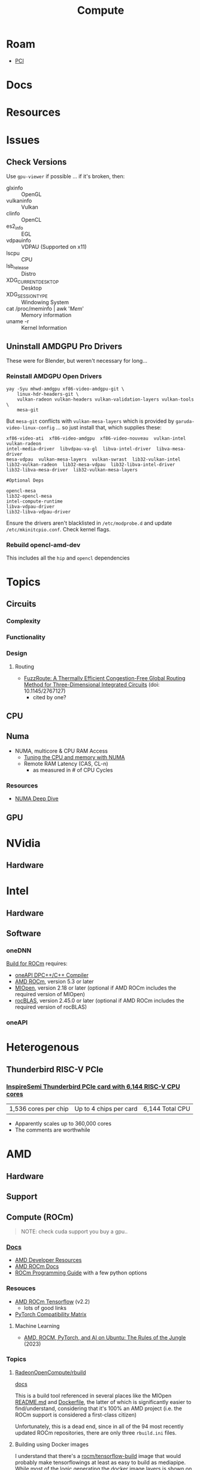 :PROPERTIES:
:ID:       79d41758-7ad5-426a-9964-d3e4f5685e7e
:END:
#+TITLE: Compute
#+DESCRIPTION: Info on GPU's, CUDA, OpenCV, OpenCL
#+TAGS:

* Roam
+ [[id:7042ca6c-cd4a-4f7a-8c25-114c321b8cf9][PCI]]


* Docs

* Resources

* Issues
** Check Versions
Use =gpu-viewer= if possible ... if it's broken, then:

+ glxinfo :: OpenGL
+ vulkaninfo :: Vulkan
+ clinfo :: OpenCL
+ es2_info :: EGL
+ vdpauinfo :: VDPAU (Supported on x11)
+ lscpu :: CPU
+ lsb_release :: Distro
+ XDG_CURRENT_DESKTOP :: Desktop
+ XDG_SESSION_TYPE :: Windowing System
+ cat /proc/meminfo | awk '/Mem/' :: Memory information
+ uname -r :: Kernel Information

** Uninstall AMDGPU Pro Drivers

These were for Blender, but weren't necessary for long...

*** Reinstall AMDGPU Open Drivers

#+begin_src shell
yay -Syu mhwd-amdgpu xf86-video-amdgpu-git \
    linux-hdr-headers-git \
    vulkan-radeon vulkan-headers vulkan-validation-layers vulkan-tools \
    mesa-git
#+end_src

But =mesa-git= conflicts with =vulkan-mesa-layers= which is provided by
=garuda-video-linux-config= ... so just install that, which supplies these:

#+begin_example
xf86-video-ati  xf86-video-amdgpu  xf86-video-nouveau  vulkan-intel  vulkan-radeon
intel-media-driver  libvdpau-va-gl  libva-intel-driver  libva-mesa-driver
mesa-vdpau  vulkan-mesa-layers  vulkan-swrast  lib32-vulkan-intel
lib32-vulkan-radeon  lib32-mesa-vdpau  lib32-libva-intel-driver
lib32-libva-mesa-driver  lib32-vulkan-mesa-layers

#Optional Deps

opencl-mesa
lib32-opencl-mesa
intel-compute-runtime
libva-vdpau-driver
lib32-libva-vdpau-driver
#+end_example

Ensure the drivers aren't blacklisted in =/etc/modprobe.d= and update
=/etc/mkinitcpio.conf=. Check kernel flags.

*** Rebuild opencl-amd-dev

This includes all the =hip= and =opencl= dependencies

* Topics
** Circuits

*** Complexity

*** Functionality

*** Design

**** Routing
+ [[http://dx.doi.org/10.1145/2767127][FuzzRoute: A Thermally Efficient Congestion-Free Global Routing Method for
  Three-Dimensional Integrated Circuits]] (doi: 10.1145/2767127)
  - cited by one?

** CPU


** Numa

+ NUMA, multicore & CPU RAM Access
  - [[https://linuxconcept.com/tutorial/tuning-the-cpu-and-memory-with-numa-kvm/][Tuning the CPU and memory with NUMA]]
  - Remote RAM Latency (CAS, CL-n)
    * as measured in # of CPU Cycles

*** Resources
+ [[https://frankdenneman.nl/2016/07/11/numa-deep-dive-part-3-cache-coherency/][NUMA Deep Dive]]

** GPU

* NVidia

** Hardware

* Intel

** Hardware

** Software

*** oneDNN

[[https://github.com/oneapi-src/oneDNN/blob/master/src/gpu/amd/README.md][Build for ROCm]] requires:

+ [[https://github.com/intel/llvm][oneAPI DPC++/C++ Compiler]]
+ [[https://github.com/RadeonOpenCompute/ROCm][AMD ROCm]], version 5.3 or later
+ [[https://github.com/ROCmSoftwarePlatform/MIOpen][MIOpen]], version 2.18 or later (optional if AMD ROCm includes the required version of MIOpen)
+ [[https://github.com/ROCmSoftwarePlatform/rocBLAS][rocBLAS]], version 2.45.0 or later (optional if AMD ROCm includes the required version of rocBLAS)

*** oneAPI


* Heterogenous

** Thunderbird RISC-V PCIe
*** [[https://www.tomshardware.com/tech-industry/supercomputers/thunderbird-packs-up-to-6144-cpu-cores-into-a-single-ai-accelerator-and-scales-up-to-360000-cores-inspiresemis-risc-v-supercomputer-cluster-on-a-chip-touts-higher-performance-than-nvidia-gpus][InspireSemi Thunderbird PCIe card with 6,144 RISC-V CPU cores]]

| 1,536 cores per chip | Up to 4 chips per card | 6,144 Total CPU |

+ Apparently scales up to 360,000 cores
+ The comments are worthwhile


* AMD
** Hardware

** Support

** Compute (ROCm)

#+begin_quote
NOTE: check cuda support you buy a gpu..
#+end_quote

*** [[https://sep5.readthedocs.io/en/latest/][Docs]]
+ [[https://www.amd.com/en/developer.html][AMD Developer Resources]]
+ [[https://docs.amd.com/][AMD ROCm Docs]]
+ [[https://sep5.readthedocs.io/en/latest/Programming_Guides/Programming-Guides.html][ROCm Programming Guide]] with a few python options

*** Resouces
+ [[https://rocmdocs.amd.com/en/latest/Deep_learning/Deep-learning.html][AMD ROCm Tensorflow]] (v2.2)
  - lots of good links
+ [[https://pytorch.org/get-started/locally/][PyTorch Compatibility Matrix]]

**** Machine Learning
+ [[https://medium.com/@damngoodtech/amd-rocm-pytorch-and-ai-on-ubuntu-the-rules-of-the-jungle-24a7ab280b17][AMD, ROCM, PyTorch, and AI on Ubuntu: The Rules of the Jungle]] (2023)


*** Topics

**** [[https://github.com/RadeonOpenCompute/rbuild][RadeonOpenCompute/rbuild]]

[[https://radeonopencompute.github.io/rbuild/doc/html/gettingstarted.html][docs]]

This is a build tool referenced in several places like the MIOpen [[https://github.com/ROCmSoftwarePlatform/AMDMIGraphX#use-the-rocm-build-tool-rbuild][README.md]] and
[[https://github.com/ROCmSoftwarePlatform/AMDMIGraphX/blob/develop/Dockerfile][Dockerfile]], the latter of which is significantly easier to find/understand,
considering that it's 100% an AMD project (i.e. the ROCm support is considered a
first-class citizen)

Unfortunately, this is a dead end, since in all of the 94 most recently updated
ROCm repositories, there are only three =rbuild.ini= files.

**** Building using Docker images

I understand that there's a [[https://hub.docker.com/r/rocm/tensorflow-build/tags][rocm/tensorflow-build]] image that would probably make
tensorflowings at least as easy to build as mediapipe. While most of the logic
generating the docker image layers is [[https://hub.docker.com/layers/rocm/tensorflow-build/2.13-python3.8-rocm5.5.0/images/sha256-7debb009365b01e0e8a588334e9db54fcc2dd727803adf9af771b9ca6a10b361?context=explore][shown on the page]] for the latest build,
the Dockerfiles are difficult to find, less so for tensorflow and more so for
Pytorch. Almost none of the key strings in these files are found in any of the
ROCmSoftwarePlatform repositories.

*** Issues

**** Use OpenCL in Docker

[[https://github.com/RadeonOpenCompute/ROCm/issues/1180#top][RadeonOpenCompute/ROCm#1180]]: Figuring out that I need to run
=HSA_OVERRIDE_GFX_VERSION=10.3.0 python= just cost me like 12 hours bc I thought
"building native" would help me resolve issues...

**** Build Tensorflow on Archlinux

Something about XLA, a prematurely upgraded Bazel and some
=intel-oneapi-grs-fuk-agpu= prevents tensorflow from building and =clinfo= from
running on arch (as of 4/12/2023)

** Issues

*** Unknown EDID CEA parser results


Similar issues, explains what it is though.

+ [[https://gitlab.freedesktop.org/drm/amd/-/issues/1589][AMDGPU fails to properly parse EDID information from display, causing weird resolution setting issues]]


From [[https://www.truenas.com/community/threads/daily-error-in-console-mar-2-06-30-20-truenas-kernel-drm-unknown-edid-cea-parser-results.108243/][Daily Error in Console]] (TrueNAS, March 2023):

#+begin_quote
"This is nothing. Basically, the GPU is complaining it can't establish a DRM-protected path to the monitor"
#+end_quote

From [[https://nvidia.custhelp.com/app/answers/detail/a_id/3569/~/managing-a-display-edid-on-windows][Managing display EDID on Windows]] (nvidia):

#+begin_quote
+ You can use it to fake a display being attached for testing.
+ In A/V environments with switchers and/or cable extenders the display EDID may be lost.
  - With the EDID being read from file the OS will always think the display is attached.
  - Protecting against hot plug events [or reconfiguring displays]
#+end_quote

** Topics

*** OpenCL packages

**** From Arch

Unfortunately for almost any high-level dependency (signatory or tfga), you're
going to need some =dev= packages ... so these are useless for machine learning.

|---------------------+--------------------+-------------------|
| rocm-opencl-sdk     | rocm-hip-sdk       | rocm-ml-sdk       |
|---------------------+--------------------+-------------------|
| hsa-rocr            | hipblas            | miopen-hip        |
| hsakmt-roct         | hipcub             | rocm-core         |
| rocm-core           | hipfft             | rocm-hip-sdk      |
| rocm-opencl-runtime | hipsolver          | rocm-ml-libraries |
|                     | hipsparse          |                   |
|                     | miopen-hip         |                   |
|                     | rccl               |                   |
|                     | rocalution         |                   |
|                     | rocblas            |                   |
|                     | rocfft             |                   |
|                     | rocm-core          |                   |
|                     | rocm-hip-libraries |                   |
|                     | rocm-hip-runtime   |                   |
|                     | rocm-llvm          |                   |
|                     | rocprim            |                   |
|                     | rocrand            |                   |
|                     | rocsolver          |                   |
|                     | rocsparse          |                   |
|                     | rocthrust          |                   |
|---------------------+--------------------+-------------------|



**** From AUR

This is a breakdown of the =opencl-amd/dev= packages available on AUR.

Utils

|-------------+----------------|
| opencl-amd  | opencl-amd-dev |
|-------------+----------------|
| rocminfo    |                |
| rocprofiler |                |
| roctracer   |                |
|-------------+----------------|

HIP

|-----------------+----------------|
| opencl-amd      | opencl-amd-dev |
|-----------------+----------------|
| hip             | hipblas/dev    |
| hip-dev         | hipcub/dev     |
| hip-doc         | hipfft/dev     |
| hip-runtime-amd | hipfort/dev    |
| hip-samples     | hipify-clang   |
|                 | hipsolver/dev  |
|                 | hipsparse/dev  |
|-----------------+----------------|

HSA: [[wikipedia:Heterogenous_System_Architecture][Heterogenous System Architecture]]

|--------------------+----------------|
| opencl-amd         | opencl-amd-dev |
|--------------------+----------------|
| hsa-amd-aqlprofile |                |
| hsa-rocr           |                |
| hsa-rocr-dev       |                |
| hsakmt-roct-dev    |                |
|--------------------+----------------|

OpenCL, OpenMP and MIOpen

|-----------------------+----------------|
| opencl-amd            | opencl-amd-dev |
|-----------------------+----------------|
| opencl-driver         | miopen         |
| openmp-extras-runtime | miopen-hip/dev |
|                       |                |
|-----------------------+----------------|

ROCm

|-----------------------+----------------------|
| opencl-amd            | opencl-amd-dev       |
|-----------------------+----------------------|
| rocm-clang-ocl        | rocm-developer-tools |
| rocm-cmake            | rocm-hip-libraries   |
| rocm-core             | rocm-hip-runtime-dev |
| rocm-device-libs      | rocm-hip-sdk         |
| rocm-hip-runtime      | rocm-llvm            |
| rocm-language-runtime | rocm-ml-libraries    |
| rocm-ocl-icd          | rocm-ml-sdk          |
| rocm-opencl/dev       | rocm-opencl-sdk      |
| rocm-opencl-runtime   |                      |
| rocm-smi-lib          |                      |
| rocm-utils            |                      |
|-----------------------+----------------------|


ROC

|------------+----------------|
| opencl-amd | opencl-amd-dev |
|------------+----------------|
|            | rccl/dev       |
|            | rocalution/dev |
|            | rocblas/dev    |
|            | rocfft/dev     |
|            | rocprim        |
|            | rocprim/dev    |
|            | rocrand        |
|            | rocrand/dev    |
|            | rocsolver/dev  |
|            | rocsparse/dev  |
|            | rocthrust/dev  |
|            | rocwmma/dev    |
|------------+----------------|




* OpenMP

** Docs

** Resources

